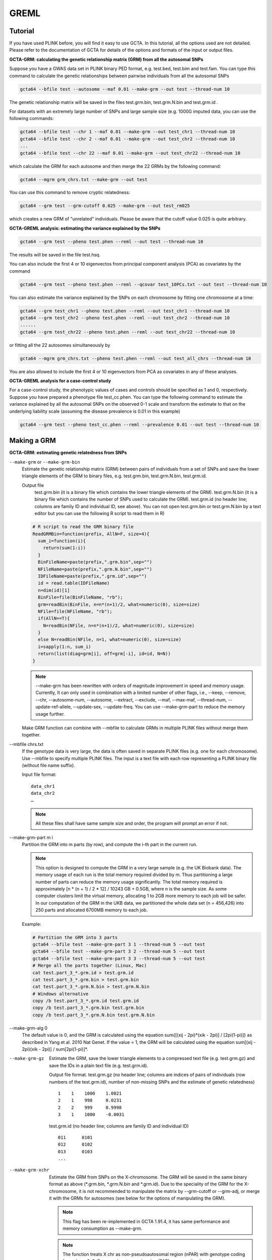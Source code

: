 GREML
===========

Tutorial
---------------

If you have used PLINK before, you will find it easy to use GCTA. In this tutorial, all the options used are not detailed. Please refer to the documentation of GCTA for details of the options and formats of the input or output files.

**GCTA-GRM: calculating the genetic relationship matrix (GRM) from all the autosomal SNPs**

Suppose you have a GWAS data set in PLINK binary PED format, e.g. test.bed, test.bim and test.fam. You can type this command to calculate the genetic relationships between pairwise individuals from all the autosomal SNPs

.. code:: sh
    
    gcta64 --bfile test --autosome --maf 0.01 --make-grm --out test --thread-num 10

The genetic relationship matrix will be saved in the files test.grm.bin, test.grm.N.bin and test.grm.id .

For datasets with an extremely large number of SNPs and large sample size (e.g. 1000G imputed data, you can use the following commands:

.. code:: sh

    gcta64 --bfile test --chr 1 --maf 0.01 --make-grm --out test_chr1 --thread-num 10
    gcta64 --bfile test --chr 2 --maf 0.01 --make-grm --out test_chr2 --thread-num 10
    ...
    gcta64 --bfile test --chr 22 --maf 0.01 --make-grm --out test_chr22 --thread-num 10

which calculate the GRM for each autosome and then merge the 22 GRMs by the following command:

.. code:: sh
    
    gcta64 --mgrm grm_chrs.txt --make-grm --out test

You can use this command to remove cryptic relatedness:

.. code:: sh

    gcta64 --grm test --grm-cutoff 0.025 --make-grm --out test_rm025

which creates a new GRM of "unrelated" individuals. Please be aware that the cutoff value 0.025 is quite arbitrary.


**GCTA-GREML analysis: estimating the variance explained by the SNPs**

.. code:: sh

    gcta64 --grm test --pheno test.phen --reml --out test --thread-num 10

The results will be saved in the file test.hsq. 

You can also include the first 4 or 10 eigenvectos from principal component analysis (PCA) as covariates by the command

.. code:: sh

    gcta64 --grm test --pheno test.phen --reml --qcovar test_10PCs.txt --out test --thread-num 10

You can also estimate the variance explained by the SNPs on each chromosome by fitting one chromosome at a time:

.. code:: sh

    gcta64 --grm test_chr1 --pheno test.phen --reml --out test_chr1 --thread-num 10
    gcta64 --grm test_chr2 --pheno test.phen --reml --out test_chr2 --thread-num 10
    ......
    gcta64 --grm test_chr22 --pheno test.phen --reml --out test_chr22 --thread-num 10

or fitting all the 22 autosomes simultaneously by

.. code:: sh

    gcta64 --mgrm grm_chrs.txt --pheno test.phen --reml --out test_all_chrs --thread-num 10

You are also allowed to include the first 4 or 10 eigenvectors from PCA as covariates in any of these analyses.

**GCTA-GREML analysis for a case-control study**

For a case-control study, the phenotypic values of cases and controls should be specified as 1 and 0, respectively. Suppose you have prepared a phenotype file test_cc.phen. You can type the following command to estimate the variance explained by all the autosomal SNPs on the observed 0-1 scale and transform the estimate to that on the underlying liability scale (assuming the disease prevalence is 0.01 in this example)

.. code:: sh

    gcta64 --grm test --pheno test_cc.phen --reml --prevalence 0.01 --out test --thread-num 10


Making a GRM
---------------

**GCTA-GRM: estimating genetic relatedness from SNPs**

``--make-grm`` or ``--make-grm-bin``
    Estimate the genetic relationship matrix (GRM) between pairs of individuals from a set of SNPs and save the lower triangle elements of the GRM to binary files, e.g. test.grm.bin, test.grm.N.bin, test.grm.id.

    Output file
        test.grm.bin (it is a binary file which contains the lower triangle elements of the GRM).
        test.grm.N.bin (it is a binary file which contains the number of SNPs used to calculate the GRM).
        test.grm.id (no header line; columns are family ID and individual ID, see above).
        You can not open test.grm.bin or test.grm.N.bin by a text editor but you can use the following R script to read them in R)

    .. code:: R
        
        # R script to read the GRM binary file
        ReadGRMBin=function(prefix, AllN=F, size=4){
          sum_i=function(i){
            return(sum(1:i))
          }
          BinFileName=paste(prefix,".grm.bin",sep="")
          NFileName=paste(prefix,".grm.N.bin",sep="")
          IDFileName=paste(prefix,".grm.id",sep="")
          id = read.table(IDFileName)
          n=dim(id)[1]
          BinFile=file(BinFileName, "rb");
          grm=readBin(BinFile, n=n*(n+1)/2, what=numeric(0), size=size)
          NFile=file(NFileName, "rb");
          if(AllN==T){
            N=readBin(NFile, n=n*(n+1)/2, what=numeric(0), size=size)
          }
          else N=readBin(NFile, n=1, what=numeric(0), size=size)
          i=sapply(1:n, sum_i)
          return(list(diag=grm[i], off=grm[-i], id=id, N=N))
        }
            

    .. note::
        
        --make-grm has been rewritten with orders of magnitude improvement in speed and memory usage. Currently, It can only used in combination with a limited number of other flags, i.e., --keep, --remove, --chr, --autosome-num, --autosome, --extract, --exclude, --maf, --max-maf, --thread-num, --update-ref-allele, --update-sex, --update-freq. You can use --make-grm-part to reduce the memory usage further.

    Make GRM function can combine with --mbfile to calculate GRMs in multiple PLINK files without merge them together. 

--mbfile chrs.txt
    If the genotype data is very large, the data is often saved in separate PLINK files (e.g. one for each chromosome). Use --mbfile to specify multiple PLINK files. The input is a text file with each row representing a PLINK binary file (without file name suffix).

    Input file format: ::
        
        data_chr1
        data_chr2
        …

    .. note::
        
        All these files shall have same sample size and order, the program will prompt an error if not. 

--make-grm-part m i
    Partition the GRM into m parts (by row), and compute the i-th part in the current run. 

    .. note::
        
        This option is designed to compute the GRM in a very large sample (e.g. the UK Biobank data). The memory usage of each run is the total memory required divided by m. Thus partitioning a large number of parts can reduce the memory usage significantly. The total memory required is approximately [n * (n + 1) / 2 * 12] / 10243 GB + 0.5GB, where n is the sample size. As some computer clusters limit the virtual memory, allocating 1 to 2GB more memory to each job will be safer. In our computation of the GRM in the UKB data, we partitioned the whole data set (n = 456,426) into 250 parts and allocated 6700MB memory to each job.


    Example:

    .. code:: sh
        
        # Partition the GRM into 3 parts
        gcta64 --bfile test --make-grm-part 3 1 --thread-num 5 --out test
        gcta64 --bfile test --make-grm-part 3 2 --thread-num 5 --out test
        gcta64 --bfile test --make-grm-part 3 3 --thread-num 5 --out test
        # Merge all the parts together (Linux, Mac)
        cat test.part_3_*.grm.id > test.grm.id
        cat test.part_3_*.grm.bin > test.grm.bin
        cat test.part_3_*.grm.N.bin > test.grm.N.bin
        # Windows alternative
        copy /b test.part_3_*.grm.id test.grm.id
        copy /b test.part_3_*.grm.bin test.grm.bin
        copy /b test.part_3_*.grm.N.bin test.grm.N.bin
        


--make-grm-alg 0
    The default value is 0, and the GRM is calculated using the equation sum{[(xij - 2pi)*(xik - 2pi)] / [2pi(1-pi)]} as described in Yang et al. 2010 Nat Genet. If the value = 1, the GRM will be calculated using the equation sum[(xij - 2pi)(xik - 2pi)] / sum[2pi(1-pi)]*.


--make-grm-gz
    Estimate the GRM, save the lower triangle elements to a compressed text file (e.g. test.grm.gz) and save the IDs in a plain text file (e.g. test.grm.id).

    Output file format.  test.grm.gz (no header line; columns are indices of pairs of individuals (row numbers of the test.grm.id), number of non-missing SNPs and the estimate of genetic relatedness) ::
        
        1    1    1000    1.0021
        2    1    998     0.0231
        2    2    999     0.9998
        3    1    1000    -0.0031

    test.grm.id (no header line; columns are family ID and individual ID) ::

        011      0101
        012      0102
        013      0103
        ...

--make-grm-xchr
    Estimate the GRM from SNPs on the X-chromosome. The GRM will be saved in the same binary format as above (\*.grm.bin, \*.grm.N.bin and \*.grm.id). Due to the speciality of the GRM for the X-chromosome, it is not recommended to manipulate the matrix by --grm-cutoff or --grm-adj, or merge it with the GRMs for autosomes (see below for the options of manipulating the GRM).

    .. note::
        
        This flag has been re-implemented in GCTA 1.91.4, it has same performance and memory consumption as --make-grm.

    .. note::
        
        The function treats X chr as non-pseudoautosomal region (nPAR) with genotype coding for male as 0, 2. For pseudoautosomal region (PAR), we can alter the chromosome number in bim file to autosome and use --make-grm to run. Don't put nPAR and PAR together as X chr, GCTA will give weird results.


--make-grm-xchr-part m i
    Partition the GRM of X chromosome into m parts (by row), and compute the i-th part in the current run.
    
    See the document of --make-grm-part

--make-grm-xchr-gz
    Same as --make-grm-xchr but the GRM will be in compressed text files (see --make-grm-gz for the format of the output files).

--make-grm-inbred or --make-grm-inbred-gz
    Make a GRM for an inbred population such as inbred mice or inbred crops.

--ibc
    Estimate the inbreeding coefficient from the SNPs by 3 different methods.

    Output file format.  test.ibc (one header line; columns are family ID, individual ID, number of nonmissing SNPs, estimator 1, estimator 2 and estimator 3) ::

        FID      IID        NOMISS       Fhat1       Fhat2         Fhat3
        011      0101       999          0.00210     0.00198       0.00229
        012      0102       1000         -0.0033     -0.0029       -0.0031
        013      0103       988          0.00120     0.00118       0.00134

    See Yang et al. 2011 AJHG for the definitions of Fhat1, Fhat2 and Fhat3.

    Examples:

    .. code:: sh

        # Estimate the GRM from all the autosomal SNPs
        gcta64  --bfile test  --autosome  --make-grm  --out test

        # Estimate the GRM from the SNPs on the X-chromosome
        gcta64  --bfile test  --make-grm-xchr  --out test_xchr

        # Estimate the GRM from the SNPs on chromosome 1 with MAF from 0.1 to 0.4
        gcta64  --bfile test  --chr 1  --maf 0.1  --max-maf 0.4  --make-grm  --out test

        # Estimate the GRM using a subset of individuals and a subset of autosomal SNPs with MAF < 0.01
        gcta64  --bfile test  --keep test.indi.list  --extract test.snp.list  --autosome  --maf 0.01 --make-grm  --out test

        # Estimate the GRM from the imputed dosage scores for the SNPs with MAF > 0.01 and imputation R2 > 0.3
        gcta64  --dosage-mach  test.mldose.gz  test.mlinfo.gz  --imput-rsq  0.3  --maf 0.01  --make-grm --out test

        # Estimate the GRM from the imputed dosage scores for a subset of individuals and a subset of SNPs
        gcta64  --dosage-mach  test.mldose.gz  test.mlinfo.gz  --keep test.indi.list  --extract test.snp.list  --make-grm --out test

        # Estimate the inbreeding coefficient from all the autosomal SNPs
        gcta64  --bfile test  --autosome  --ibc  --out test

        # Calculate the GRM using the alternative method
        gcta64  --bfile test  --autosome --make-grm  --make-grm-alg 1  --out test_alg1


**<span>Citations</span>**
    *Method for estimating the GRM*:
        Yang et al. (2010) Common SNPs explain a large proportion of the heritability for human height. Nat Genet. 42(7): 565-9. [PubMed ID: 20562875]

    *Method for estimating the inbreeding coefficients and GCTA software*:
        Yang J, Lee SH, Goddard ME and Visscher PM. GCTA: a tool for Genome-wide Complex Trait Analysis. Am J Hum Genet. 2011 Jan 88(1): 76-82. [PubMed ID: 21167468]
